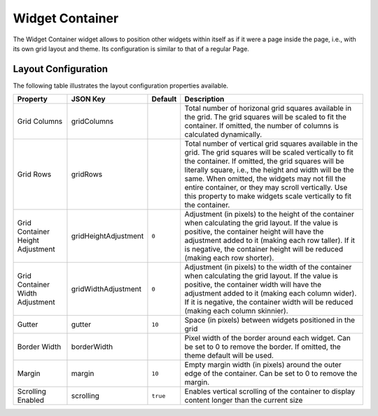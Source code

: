 Widget Container
================

The Widget Container widget allows to position other widgets within itself as if it were a page inside the page, i.e., with its own grid layout and theme. Its configuration is similar to that of a regular Page.

Layout Configuration
-------------

The following table illustrates the layout configuration properties available.

================================ ==================== ========================= ==================
Property                         JSON Key             Default                   Description
================================ ==================== ========================= ==================
Grid Columns                     gridColumns                                    Total number of horizonal grid squares available in the grid. The grid squares will be scaled to fit the container. If omitted, the number of columns is calculated dynamically.
Grid Rows                        gridRows                                       Total number of vertical grid squares available in the grid. The grid squares will be scaled vertically to fit the container. If omitted, the grid squares will be literally square, i.e., the height and width will be the same. When omitted, the widgets may not fill the entire container, or they may scroll vertically. Use this property to make widgets scale vertically to fit the container.
Grid Container Height Adjustment gridHeightAdjustment ``0``                     Adjustment (in pixels) to the height of the container when calculating the grid layout. If the value is positive, the container height will have the adjustment added to it (making each row taller). If it is negative, the container height will be reduced (making each row shorter).
Grid Container Width Adjustment  gridWidthAdjustment  ``0``                     Adjustment (in pixels) to the width of the container when calculating the grid layout. If the value is positive, the container width will have the adjustment added to it (making each column wider). If it is negative, the container width will be reduced (making each column skinnier).
Gutter                           gutter               ``10``                    Space (in pixels) between widgets positioned in the grid
Border Width                     borderWidth                                    Pixel width of the border around each widget. Can be set to 0 to remove the border. If omitted, the theme default will be used.
Margin                           margin               ``10``                    Empty margin width (in pixels) around the outer edge of the container. Can be set to 0 to remove the margin.
Scrolling Enabled                scrolling            ``true``                  Enables vertical scrolling of the container to display content longer than the current size
================================ ==================== ========================= ==================
